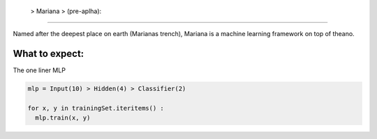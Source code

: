 
 > Mariana > (pre-aplha):
========================

Named after the deepest place on earth (Marianas trench), Mariana is a machine learning framework on top of theano.

What to expect:
==============

The one liner MLP

.. code:: python

  mlp = Input(10) > Hidden(4) > Classifier(2)
  
  for x, y in trainingSet.iteritems() :
    mlp.train(x, y)
